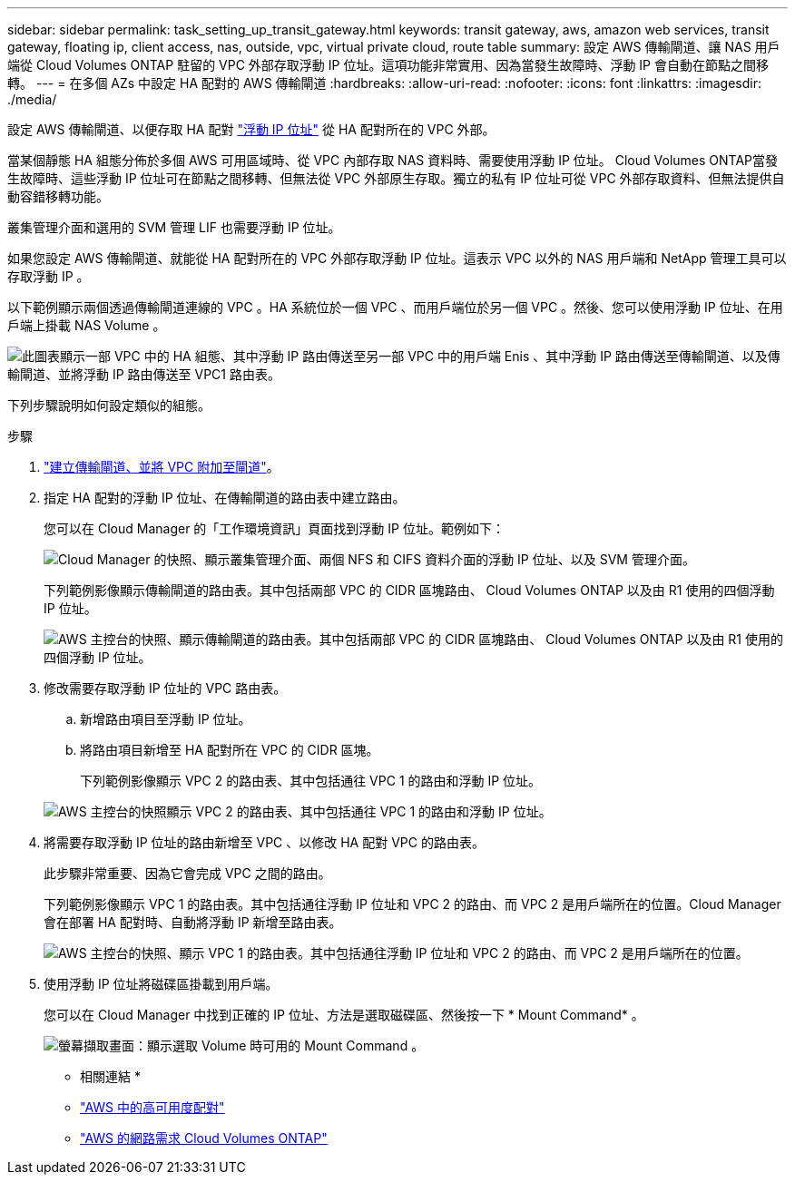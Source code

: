 ---
sidebar: sidebar 
permalink: task_setting_up_transit_gateway.html 
keywords: transit gateway, aws, amazon web services, transit gateway, floating ip, client access, nas, outside, vpc, virtual private cloud, route table 
summary: 設定 AWS 傳輸閘道、讓 NAS 用戶端從 Cloud Volumes ONTAP 駐留的 VPC 外部存取浮動 IP 位址。這項功能非常實用、因為當發生故障時、浮動 IP 會自動在節點之間移轉。 
---
= 在多個 AZs 中設定 HA 配對的 AWS 傳輸閘道
:hardbreaks:
:allow-uri-read: 
:nofooter: 
:icons: font
:linkattrs: 
:imagesdir: ./media/


[role="lead"]
設定 AWS 傳輸閘道、以便存取 HA 配對 link:reference_networking_aws.html#aws-networking-requirements-for-cloud-volumes-ontap-ha-in-multiple-azs["浮動 IP 位址"] 從 HA 配對所在的 VPC 外部。

當某個靜態 HA 組態分佈於多個 AWS 可用區域時、從 VPC 內部存取 NAS 資料時、需要使用浮動 IP 位址。 Cloud Volumes ONTAP當發生故障時、這些浮動 IP 位址可在節點之間移轉、但無法從 VPC 外部原生存取。獨立的私有 IP 位址可從 VPC 外部存取資料、但無法提供自動容錯移轉功能。

叢集管理介面和選用的 SVM 管理 LIF 也需要浮動 IP 位址。

如果您設定 AWS 傳輸閘道、就能從 HA 配對所在的 VPC 外部存取浮動 IP 位址。這表示 VPC 以外的 NAS 用戶端和 NetApp 管理工具可以存取浮動 IP 。

以下範例顯示兩個透過傳輸閘道連線的 VPC 。HA 系統位於一個 VPC 、而用戶端位於另一個 VPC 。然後、您可以使用浮動 IP 位址、在用戶端上掛載 NAS Volume 。

image:diagram_transit_gateway.png["此圖表顯示一部 VPC 中的 HA 組態、其中浮動 IP 路由傳送至另一部 VPC 中的用戶端 Enis 、其中浮動 IP 路由傳送至傳輸閘道、以及傳輸閘道、並將浮動 IP 路由傳送至 VPC1 路由表。"]

下列步驟說明如何設定類似的組態。

.步驟
. https://docs.aws.amazon.com/vpc/latest/tgw/tgw-getting-started.html["建立傳輸閘道、並將 VPC 附加至閘道"^]。
. 指定 HA 配對的浮動 IP 位址、在傳輸閘道的路由表中建立路由。
+
您可以在 Cloud Manager 的「工作環境資訊」頁面找到浮動 IP 位址。範例如下：

+
image:screenshot_floating_ips.gif["Cloud Manager 的快照、顯示叢集管理介面、兩個 NFS 和 CIFS 資料介面的浮動 IP 位址、以及 SVM 管理介面。"]

+
下列範例影像顯示傳輸閘道的路由表。其中包括兩部 VPC 的 CIDR 區塊路由、 Cloud Volumes ONTAP 以及由 R1 使用的四個浮動 IP 位址。

+
image:screenshot_transit_gateway1.png["AWS 主控台的快照、顯示傳輸閘道的路由表。其中包括兩部 VPC 的 CIDR 區塊路由、 Cloud Volumes ONTAP 以及由 R1 使用的四個浮動 IP 位址。"]

. 修改需要存取浮動 IP 位址的 VPC 路由表。
+
.. 新增路由項目至浮動 IP 位址。
.. 將路由項目新增至 HA 配對所在 VPC 的 CIDR 區塊。
+
下列範例影像顯示 VPC 2 的路由表、其中包括通往 VPC 1 的路由和浮動 IP 位址。

+
image:screenshot_transit_gateway2.png["AWS 主控台的快照顯示 VPC 2 的路由表、其中包括通往 VPC 1 的路由和浮動 IP 位址。"]



. 將需要存取浮動 IP 位址的路由新增至 VPC 、以修改 HA 配對 VPC 的路由表。
+
此步驟非常重要、因為它會完成 VPC 之間的路由。

+
下列範例影像顯示 VPC 1 的路由表。其中包括通往浮動 IP 位址和 VPC 2 的路由、而 VPC 2 是用戶端所在的位置。Cloud Manager 會在部署 HA 配對時、自動將浮動 IP 新增至路由表。

+
image:screenshot_transit_gateway3.png["AWS 主控台的快照、顯示 VPC 1 的路由表。其中包括通往浮動 IP 位址和 VPC 2 的路由、而 VPC 2 是用戶端所在的位置。"]

. 使用浮動 IP 位址將磁碟區掛載到用戶端。
+
您可以在 Cloud Manager 中找到正確的 IP 位址、方法是選取磁碟區、然後按一下 * Mount Command* 。

+
image:screenshot_mount.gif["螢幕擷取畫面：顯示選取 Volume 時可用的 Mount Command 。"]



* 相關連結 *

* link:concept_ha.html["AWS 中的高可用度配對"]
* link:reference_networking_aws.html["AWS 的網路需求 Cloud Volumes ONTAP"]

